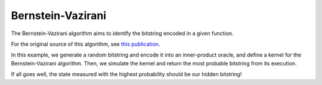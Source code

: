 Bernstein-Vazirani
--------------------------------

The Bernstein-Vazirani algorithm aims to identify the bitstring encoded in a given function. 

For the original source of this algorithm, see 
`this publication <https://epubs.siam.org/doi/10.1137/S0097539796300921>`__.

In this example, we generate a random bitstring and encode it into an inner-product oracle, 
and define a kernel for the Bernstein-Vazirani algorithm.  Then, we simulate the kernel and return the most probable bitstring from its execution.


If all goes well, the state measured with the highest probability should be our hidden bitstring!

.. tab:: Python

   .. literalinclude:: ../../examples/python/bernstein_vazirani.py
      :language: python

.. tab:: C++

   .. literalinclude:: ../../examples/cpp/basics/bernstein_vazirani.cpp
      :language: cpp
